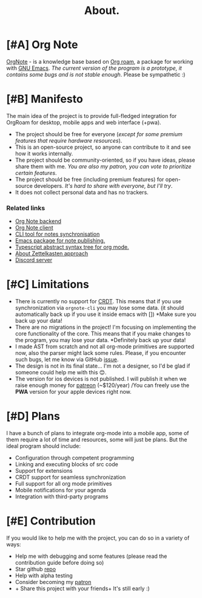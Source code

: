 :PROPERTIES:
:ID: about
:END:
#+TITLE: About.
#+BEGIN_HTML
<div class="text-center">
    <img src="/icons/unicorn.png" alt="unicorn icon" width="120px" height="120px" style="margin: auto;" />
</div>

<div class="flex rows gap-8 items-center justify-center">
  <a href="https://github.com/Artawower/orgnote" target="_blank" style="line-height: 0;">
    <img class="block" alt="license" src="https://img.shields.io/github/license/artawower/orgnote" /> 
  </a>
  <a href="https://github.com/Artawower/orgnote" target="_blank" style="line-height: 0;">
    <img class="block" alt="stars" src="https://badgen.net/github/stars/artawower/orgnote" />
  </a>
  <a href='https://www.paypal.me/darkawower' title='Paypal' target='_blank' style="line-height: 0;">
    <img class="block" src='https://img.shields.io/badge/paypal-donate-blue.svg' alt='Buy Me A Coffee donate button' />
  </a>
  <a href='https://patreon.com/artawower' target='_blank' title='Donate to this project using Patreon' style="line-height: 0;">
    <img class="block" src='https://img.shields.io/badge/patreon-donate-orange.svg' alt='Patreon donate button' />
  </a>
</div>
#+END_HTML
* [#A] Org Note
[[https://github.com/Artawower/orgnote][OrgNote]] - is a knowledge base based on [[https://www.orgroam.com/][Org roam]], a package for working with [[https://www.gnu.org/software/emacs/][GNU Emacs]].
/The current version of the program is a prototype, it contains some bugs and is not stable enough/. Please be sympathetic :)
* [#B] Manifesto
The main idea of the project is to provide full-fledged integration for OrgRoam for desktop, mobile apps and web interface (+pwa).

- The project should be free for everyone (/except for some premium features that require hardware resources/).
- This is an open-source project, so anyone can contribute to it and see how it works internally.
- The project should be community-oriented, so if you have ideas, please share them with me.
  /You are also my patron, you can vote to prioritize certain features/.
- The project should be free (including premium features) for open-source developers.
  /It's hard to share with everyone, but I'll try/.
- It does not collect personal data and has no trackers.

*** Related links
- [[https://github.com/Artawower/orgnote-backend][Org Note backend]] 
- [[https://github.com/Artawower/orgnote-client][Org Note client]]
- [[https://github.com/Artawower/orgnote-publisher][CLI tool for notes synchronisation]]
- [[https://github.com/Artawower/web-roam.el][Emacs package for note publishing.]] 
- [[https://github.com/Artawower/org-mode-ast][Typescript abstract syntax tree for org mode.]] 
- [[https://en.wikipedia.org/wiki/Zettelkasten][About Zettelkasten approach]]
- [[https://discord.gg/SFpUb2vSDm][Discord server]] 

* [#C] Limitations
- There is currently no support for [[https://en.wikipedia.org/wiki/Conflict-free_replicated_data_type][CRDT]]. This means that if you use synchronization via =orgnote-cli= you may lose some data.
  (it should automatically back up if you use it inside emacs with [])
  *Make sure you back up your data!
- There are no migrations in the project! I'm focusing on implementing the core functionality of the core.
  This means that if you make changes to the program, you may lose your data. *Definitely back up your data!
- I made AST from scratch and not all org-mode primitives are supported now, also the parser might lack some rules.
  Please, if you encounter such bugs, let me know via GitHub [[https://github.com/Artawower/orgnote/issues][issue]].
- The design is not in its final state... I'm not a designer, so I'd be glad if someone could help me with this 😊.
- The version for ios devices is not published. I will publish it when we raise enough money for [[https://www.patreon.com/artawower][patreon]] (~$120/year)
  /You can freely use the *PWA* version for your apple devices right now.

* [#D] Plans
I have a bunch of plans to integrate org-mode into a mobile app, some of them require a lot of time and resources, some will just be plans.
But the ideal program should include:

- Configuration through competent programming
- Linking and executing blocks of src code
- Support for extensions
- CRDT support for seamless synchronization
- Full support for all org mode primitives
- Mobile notifications for your agenda
- Integration with third-party programs
* [#E] Contribution
If you would like to help me with the project, you can do so in a variety of ways:
- Help me with debugging and some features (please read the contribution guide before doing so)
- Star github [[https://github.com/Artawower/orgnote][repo]]
- Help with alpha testing
- Consider becoming my [[https://www.patreon.com/artawower][patron]]
- + Share this project with your friends+ It's still early :)
